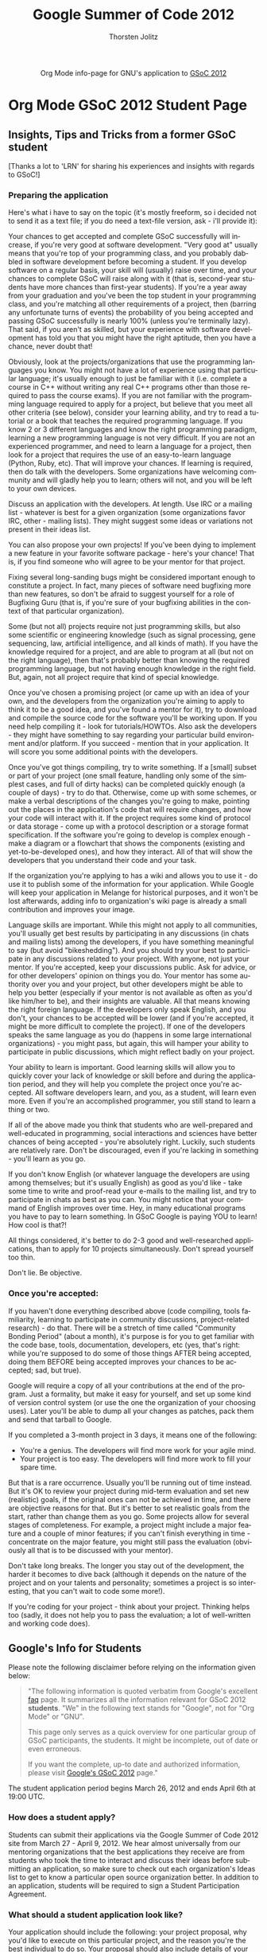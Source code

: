 #+OPTIONS:    H:3 num:nil toc:2 \n:nil @:t ::t |:t ^:{} -:t f:t *:t TeX:t LaTeX:t skip:nil d:(HIDE) tags:not-in-toc
#+STARTUP:    align fold nodlcheck hidestars oddeven lognotestate hideblocks
#+SEQ_TODO:   TODO(t) INPROGRESS(i) WAITING(w@) | DONE(d) CANCELED(c@)
#+TAGS:       Write(w) Update(u) Fix(f) Check(c) noexport(n)
#+TITLE:      Google Summer of Code 2012
#+AUTHOR:     Thorsten Jolitz
#+EMAIL:      tj[at]data-driven[dot]de
#+LANGUAGE:   en
#+STYLE:      <style type="text/css">#outline-container-introduction{ clear:both; }</style>
#+LINK_UP:    ./index.html
#+LINK_HOME:  http://orgmode.org/worg/
#+EXPORT_EXCLUDE_TAGS: noexport


#+name: banner
#+begin_html
  <div id="subtitle" style="float: center; text-align: center;">
  <p>
  Org Mode info-page for GNU's application to  <a href="http://www.google-melange.com/gsoc/homepage/google/gsoc2012">GSoC 2012</a>
  </p>
  <p>
  <a href="http://www.google-melange.com/gsoc/homepage/google/gsoc2012"/>
<img src="../../images/gsoc/DSCI0279_60pc.png"  alt="Beach, Books
  and Beer"/>
  </a>
  </p>
  </div>
#+end_html

* Org Mode GSoC 2012 Student Page
** Insights, Tips and Tricks from a former GSoC student
[Thanks a lot to 'LRN' for sharing his experiences and insights with
regards to GSoC!]

*** Preparing the application 
Here's what i have to say on the topic (it's mostly freeform, so i
decided not to send it as a text file; if you do need a text-file
version, ask - i'll provide it):

Your chances to get accepted and complete GSoC successfully will
increase, if you're very good at software development. "Very good at"
usually means that you're top of your programming class, and you
probably dabbled in software development before becoming a student. If
you develop software on a regular basis, your skill will (usually)
raise over time, and your chances to complete GSoC will raise along
with it (that is, second-year students have more chances than
first-year students).
If you're a year away from your graduation and you've been the top
student in your programming class, and you're matching all other
requirements of a project, then (barring any unfortunate turns of
events) the probability of you being accepted and passing GSoC
successfully is nearly 100% (unless you're terminally lazy).
That said, if you aren't as skilled, but your experience with software
development has told you that you might have the right aptitude, then
you have a chance, never doubt that!

Obviously, look at the projects/organizations that use the programming
languages you know. You might not have a lot of experience using that
particular language; it's usually enough to just be familiar with it
(i.e. complete a course in C++ without writing any real C++ programs
other than those required to pass the course exams).
If you are not familiar with the programming language required to
apply for a project, but believe that you meet all other criteria (see
below), consider your learning ability, and try to read a tutorial or
a book that teaches the required programming language. If you know 2
or 3 different languages and know the right programming paradigm,
learning a new programming language is not very difficult.
If you are not an experienced programmer, and need to learn a language
for a project, then look for a project that requires the use of an
easy-to-learn language (Python, Ruby, etc). That will improve your
chances.
If learning is required, then do talk with the developers. Some
organizations have welcoming community and will gladly help you to
learn; others will not, and you will be left to your own devices.

Discuss an application with the developers. At length. Use IRC or a
mailing list - whatever is best for a given organization (some
organizations favor IRC, other - mailing lists). They might suggest
some ideas or variations not present in their ideas list.

You can also propose your own projects! If you've been dying to
implement a new feature in your favorite software package - here's
your chance! That is, if you find someone who will agree to be your
mentor for that project.

Fixing several long-sanding bugs might be considered important enough
to constitute a project. In fact, many pieces of software need
bugfixing more than new features, so don't be afraid to suggest
yourself for a role of Bugfixing Guru (that is, if you're sure of your
bugfixing abilities in the context of that particular organization).

Some (but not all) projects require not just programming skills, but
also some scientific or engineering knowledge (such as signal
processing, gene sequencing, law, artificial intelligence, and all
kinds of math). If you have the knowledge required for a project, and
are able to program at all (but not on the right language), then
that's probably better than knowing the required programming language,
but not having enough knowledge in the right field. But, again, not
all project require that kind of special knowledge.

Once you've chosen a promising project (or came up with an idea of
your own, and the developers from the organization you're aiming to
apply to think it to be a good idea, and you've found a mentor for
it), try to download and compile the source code for the software
you'll be working upon. If you need help compiling it - look for
tutorials/HOWTOs. Also ask the developers - they might have something
to say regarding your particular build environment and/or platform.
If you succeed - mention that in your application. It will score you
some additional points with the developers.

Once you've got things compiling, try to write something. If a [small]
subset or part of your project (one small feature, handling only some
of the simplest cases, and full of dirty hacks) can be completed
quickly enough (a couple of days) - try to do that. Otherwise, come up
with some schemes, or make a verbal descriptions of the changes you're
going to make, pointing out the places in the application's code that
will require changes, and how your code will interact with it.
If the project requires some kind of protocol or data storage - come
up with a protocol description or a storage format specification. If
the software you're going to develop is complex enough - make a
diagram or a flowchart that shows the components (existing and
yet-to-be-developed ones), and how they interact.
All of that will show the developers that you understand their code
and your task.

If the organization you're applying to has a wiki and allows you to
use it - do use it to publish some of the information for your
application. While Google will keep your application in Melange for
historical purposes, and it won't be lost afterwards, adding info to
organization's wiki page is already a small contribution and improves
your image.

Language skills are important. While this might not apply to all
communities, you'll usually get best results by participating in any
discussions (in chats and mailing lists) among the developers, if you
have something meaningful to say (but avoid "bikeshedding"). And you
should try your best to participate in any discussions related to your
project. With anyone, not just your mentor. If you're accepted, keep
your discussions public. Ask for advice, or for other developers'
opinion on things you do. Your mentor has some authority over you and
your project, but other developers might be able to help you better
(especially if your mentor is not available as often as you'd like
him/her to be), and their insights are valuable.
All that means knowing the right foreign language. If the developers
only speak English, and you don't, your chances to be accepted will be
lower (and if you're accepted, it might be more difficult to complete
the project). If one of the developers speaks the same language as you
do (happens in some large international organizations) - you might
pass, but again, this will hamper your ability to participate in
public discussions, which might reflect badly on your project.

Your ability to learn is important.
Good learning skills will allow you to quickly cover your lack of
knowledge or skill before and during the application period, and they
will help you complete the project once you're accepted. All software
developers learn, and you, as a student, will learn even more. Even if
you're an accomplished programmer, you still stand to learn a thing or
two.

If all of the above made you think that students who are well-prepared
and well-educated in programming, social interactions and sciences
have better chances of being accepted - you're absolutely right.
Luckily, such students are relatively rare. Don't be discouraged, even
if you're lacking in something - you'll learn as you go.

If you don't know English (or whatever language the developers are
using among themselves; but it's usually English) as good as you'd
like - take some time to write and proof-read your e-mails to the
mailing list, and try to participate in chats as best as you can. You
might notice that your command of English improves over time. Hey, in
many educational programs you have to pay to learn something. In GSoC
Google is paying YOU to learn! How cool is that?!

All things considered, it's better to do 2-3 good and well-researched
applications, than to apply for 10 projects simultaneously. Don't
spread yourself too thin.

Don't lie. Be objective.

*** Once you're accepted:

If you haven't done everything described above (code compiling, tools
familiarity, learning to participate in community discussions,
project-related research) - do that. There will be a stretch of time
called "Community Bonding Period" (about a month), it's purpose is for
you to get familiar with the code base, tools, documentation,
developers, etc (yes, that's right: while you're supposed to do some
of those things AFTER being accepted, doing them BEFORE being accepted
improves your chances to be accepted; sad, but true).

Google will require a copy of all your contributions at the end of the
program. Just a formality, but make it easy for yourself, and set up
some kind of version control system (or use the one the organization
of your choosing uses). Later you'll be able to dump all your changes
as patches, pack them and send that tarball to Google.

If you completed a 3-month project in 3 days, it means one of the
following:

  - You're a genius. The developers will find more work for your agile
    mind.
  - Your project is too easy. The developers will find more work to
    fill your spare time. 

But that is a rare occurrence. Usually you'll be running out of time
instead. But it's OK to review your project during mid-term evaluation
and set new (realistic) goals, if the original ones can not be
achieved in time, and there are objective reasons for that. But it's
better to set realistic goals from the start, rather than change them
as you go.
Some projects allow for several stages of completeness. For example, a
project might include a major feature and a couple of minor features;
if you can't finish everything in time - concentrate on the major
feature, you might still pass the evaluation (obviously all that is to
be discussed with your mentor).

Don't take long breaks. The longer you stay out of the development,
the harder it becomes to dive back (although it depends on the nature
of the project and on your talents and personality; sometimes a
project is so interesting, that you can't wait to code some more!).

If you're coding for your project - think about your project. Thinking
helps too (sadly, it does not help you to pass the evaluation; a lot
of well-written and working code does).

 
** Google's Info for Students
Please note the following disclaimer before relying on the information
given below:

#+BEGIN_QUOTE
"The following information is quoted verbatim from Google's excellent [[http://www.google-melange.com/document/show/gsoc_program/google/gsoc2012/faqs][faq]]
page. It summarizes all the information relevant for GSoC 2012
*students*. "We" in the following text stands for "Google",
not for "Org Mode" or "GNU". 

This page only serves as a quick overview for one particular group of
GSoC participants, the students. It might be incomplete, out of date
or even erroneous.

If you want the complete, up-to date and authorized information,
please visit [[http://www.google-melange.com/gsoc/homepage/google/gsoc2012][Google's GSoC 2012]] page." 
#+END_QUOTE

The student application period begins March 26, 2012 and ends April
6th at 19:00 UTC. 

*** How does a student apply?

Students can submit their applications via the Google Summer of Code
2012 site from March 27 - April 9, 2012. We hear almost universally
from our mentoring organizations that the best applications they
receive are from students who took the time to interact and discuss
their ideas before submitting an application, so make sure to check
out each organization's Ideas list to get to know a particular open
source organization better. In addition to an application, students
will be required to sign a Student Participation Agreement.

*** What should a student application look like?

Your application should include the following: your project proposal,
why you'd like to execute on this particular project, and the reason
you're the best individual to do so. Your proposal should also include
details of your academic, industry, and/or open source development
experience, and other details as you see fit. An explanation of your
development methodology is a good idea, as well. It is always helpful
to include contact information as well, as it will not be
automatically shared with your would-be mentors as part of the
application process. If the organization you want to work with has a
specific application template they would like you to use, it will be
made available to you to fill in when submitting your proposal via the
Google Summer of Code web app. [note: the PicoLisp community has not
specific application template]

*** Can a student submit more than one application?

Yes, each student may submit up to twenty applications. However, only
one application will be accepted. We've heard from our mentoring
organizations that quality is better than quantity.

*** Can students already working on an open source project continue to work on it as part of Google Summer of Code?

Yes, as long as they meet all other requirements for program
eligibility. Students should be sure to note their previous
relationship with the project in their applications. New work will
need to be done for the project as part of participation in Google
Summer of Code.

*** Should students begin working on their applications before Google begins accepting program applications?

That's up to you. Keep in mind, though, that our mentoring
organizations will be publishing a list of proposed project ideas, so
you may find that you'll want to revamp your application later, or
create an entirely new one to address one of those ideas.

*** Can a student work on more than one project?

No, each participant may only work on one project and is only eligible
for one stipend.

*** Can a group apply for and work on a single proposal?

No, only an individual may work on a given project.

*** What happens if two students are accepted to work on the same project, e.g. from an organization's Ideas list?

That's fine, a little duplication is par for the course in open
source.

*** Are proposals for documentation work eligible for Google Summer of Code?

While we greatly appreciate the value of documentation, this program
is an exercise in developing code; we can't accept proposals for
documentation-only work at this time.

*** How do payments work?

Google will provide a stipend of 5500 USD per accepted student
developer, of which 5000 USD goes to the student and 500 USD goes to
the mentoring organization.

Accepted students in good standing with their mentoring organization
will receive a 500 USD stipend shortly after coding begins on May
21, 2012. Students who receive passing mid-term evaluations will
receive a 2250 USD stipend shortly after the mid-term evaluation
deadline, July 13, 2012. Students who receive passing final
evaluations and who have submitted their final program evaluations
will receive a 2250 USD stipend shortly after the final evaluation
deadline, August 24, 2012. Mentoring organizations must request their
payments of 500 USD per student mentored by November 5, 2012.
